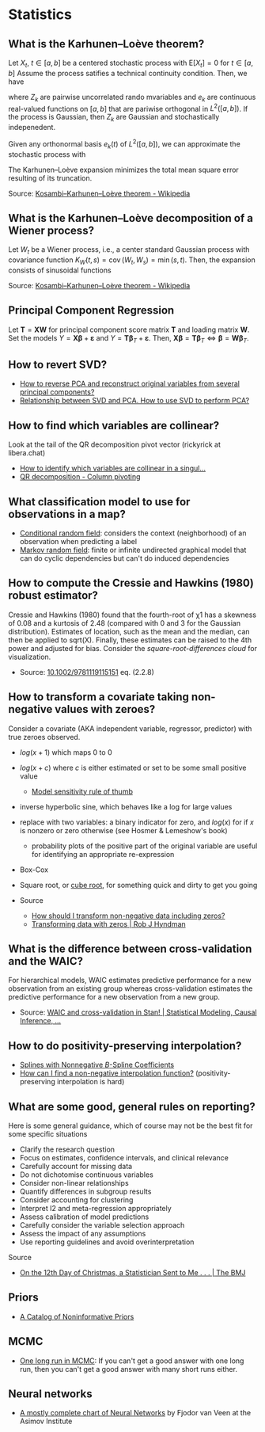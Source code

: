 * Statistics

** What is the Karhunen–Loève theorem?

   Let $X_t$, $t\in[a,b]$ be a centered stochastic process with $\mathrm{E}[X_t]
   = 0$ for $t\in[a,b]$ Assume the process satifies a technical continuity
   condition. Then, we have
   \begin{equation}
     X_t = \sum_{k=1}^{\infty}
     Z_k e_k(t)
   \end{equation}
   where $Z_k$ are pairwise uncorrelated rando mvariables and $e_k$ are
   continuous real-valued functions on $[a,b]$ that are pariwise orthogonal in
   $L^2([a,b])$. If the process is Gaussian, then $Z_k$ are Gaussian and
   stochastically indepenedent.

   Given any orthonormal basis $e_k(t)$ of $L^2([a,b])$, we can approximate the
   stochastic process with
   \begin{equation}
     \hat{X}_t = \sum_{k=1}^{K} A_k\,e_k(t),\
     A_k =
       \int_a^b X_t\,e_k(t)\,\mathrm{d}t
     ,\, K\in\mathbb{N}
   \end{equation}
   The Karhunen–Loève expansion minimizes the total mean square error resulting
   of its truncation.

   Source: [[https://en.wikipedia.org/wiki/Kosambi%E2%80%93Karhunen%E2%80%93Lo%C3%A8ve_theorem][Kosambi–Karhunen–Loève theorem - Wikipedia]]

** What is the Karhunen–Loève decomposition of a Wiener process?

   Let $W_t$ be a Wiener process, i.e., a center standard Gaussian process with
   covariance function $K_{W}(t,s)=\operatorname {cov} (W_{t},W_{s})=\min(s,t)$.
   Then, the expansion consists of sinusoidal functions
   \begin{align}
     e_{k}(t)
     &={\sqrt{2}}\sin\left(\left(k-{\tfrac{1}{2}}\right)\pit\right)
     &\text{eigenfunctions}\\
     \lambda_{k}
     &=\frac{1}{(k-{\frac{1}{2}})^{2}\pi^{2}}
     &\text{eigenvalues}
   \end{align}

   Source: [[https://en.wikipedia.org/wiki/Kosambi%E2%80%93Karhunen%E2%80%93Lo%C3%A8ve_theorem#The_Wiener_process][Kosambi–Karhunen–Loève theorem - Wikipedia]]

** Principal Component Regression

   Let $\mathbf{T} = \mathbf{X} \mathbf{W}$ for principal component
   score matrix $\mathbf{T}$ and loading matrix $\mathbf{W}$. Set the
   models $Y = \mathbf{X} \mathbf{\beta} + \mathbf{\varepsilon}$ and
   $Y = \mathbf{T} \mathbf{\beta}_T + \mathbf{\varepsilon}$. Then,
   $\mathbf{X} \mathbf{\beta} = \mathbf{T} \mathbf{\beta}_T \iff
   \mathbf{\beta} = \mathbf{W} \mathbf{\beta}_T$.

** How to revert SVD?

   - [[https://stats.stackexchange.com/a/229093/31243][How to reverse PCA and reconstruct original variables from
     several principal components?]]
   - [[https://stats.stackexchange.com/a/134283/31243][Relationship between SVD and PCA. How to use SVD to perform PCA?]]

** How to find which variables are collinear?

   Look at the tail of the QR decomposition pivot vector (rickyrick at
   libera.chat)

   - [[https://stats.stackexchange.com/a/476216/31243][How to identify which variables are collinear in a singul...]]
   - [[https://en.wikipedia.org/wiki/QR_decomposition#Column_pivoting][QR decomposition - Column pivoting]]

** What classification model to use for observations in a map?

   - [[https://en.wikipedia.org/wiki/Conditional_random_field][Conditional random field]]: considers the context (neighborhood) of an
     observation when predicting a label
   - [[https://en.wikipedia.org/wiki/Markov_random_field][Markov random field]]: finite or infinite undirected graphical model that can
     do cyclic dependencies but can't do induced dependencies

** How to compute the Cressie and Hawkins (1980) robust estimator?

   Cressie and Hawkins (1980) found that the fourth-root of χ1 has a
   skewness of 0.08 and a kurtosis of 2.48 (compared with 0 and 3 for
   the Gaussian distribution). Estimates of location, such as the mean
   and the median, can then be applied to sqrt(X). Finally, these
   estimates can be raised to the 4th power and adjusted for
   bias. Consider the /square-root-differences cloud/ for
   visualization.

   - Source: [[https://www.doi.org/10.1002/9781119115151][10.1002/9781119115151]] eq. (2.2.8)

** How to transform a covariate taking non-negative values with zeroes?

   Consider a covariate (AKA independent variable, regressor, predictor) with
   true zeroes observed.
   - $log(x+1)$ which maps 0 to 0
   - $log(x+c)$ where $c$ is either estimated or set to be some small positive
     value
     - [[https://stats.stackexchange.com/a/1496/31243][Model sensitivity rule of thumb]]
   - inverse hyperbolic sine, which behaves like a log for large values
   - replace with two variables: a binary indicator for zero, and $log(x)$ for
     if $x$ is nonzero or zero otherwise
     (see Hosmer & Lemeshow's book)
     - probability plots of the positive part of the original variable are
       useful for identifying an appropriate re-expression
   - Box-Cox
   - Square root, or [[https://journals.sagepub.com/doi/pdf/10.1177/1536867X1101100112][cube root]], for something quick and dirty to get you going

   - Source
     - [[https://stats.stackexchange.com/questions/1444/how-should-i-transform-non-negative-data-including-zeros][How should I transform non-negative data including zeros?]]
     - [[https://robjhyndman.com/hyndsight/transformations/][Transforming data with zeros | Rob J Hyndman]]

** What is the difference between cross-validation and the WAIC?

   For hierarchical models, WAIC estimates predictive performance for a new
   observation from an existing group whereas cross-validation estimates the
   predictive performance for a new observation from a new group.

   - Source: [[https://statmodeling.stat.columbia.edu/2014/05/26/waic-cross-validation-stan/#comment-167504][WAIC and cross-validation in Stan! | Statistical Modeling, Causal Inference, ...]]

** How to do positivity-preserving interpolation?

   - [[https://doi.org/10.2307/2005928][Splines with Nonnegative $B$-Spline Coefficients]]
   - [[https://math.stackexchange.com/a/677839/113775][How can I find a non-negative interpolation function?]]
     (positivity-preserving interpolation is hard)

** What are some good, general rules on reporting?

   Here is some general guidance, which of course may not be the best fit for
   some specific situations
   - Clarify the research question
   - Focus on estimates, confidence intervals, and clinical relevance
   - Carefully account for missing data
   - Do not dichotomise continuous variables
   - Consider non-linear relationships
   - Quantify differences in subgroup results
   - Consider accounting for clustering
   - Interpret I2 and meta-regression appropriately
   - Assess calibration of model predictions
   - Carefully consider the variable selection approach
   - Assess the impact of any assumptions
   - Use reporting guidelines and avoid overinterpretation

   Source
   - [[https://doi.org/10.1136/bmj-2022-072883][On the 12th Day of Christmas, a Statistician Sent to Me . . . | The BMJ]]

** Priors

   - [[http://www.stats.org.uk/priors/noninformative/YangBerger1998.pdf][A Catalog of Noninformative Priors]]

** MCMC

   - [[http://users.stat.umn.edu/~geyer/mcmc/one.html][One long run in MCMC]]: If you can't get a good answer with one
     long run, then you can't get a good answer with many short runs
     either.
** Neural networks

   - [[https://archive.org/download/c24bcbd791979fda2b274e7c42b22bb8b0462d20d28b0db09f8f60bd0bd1f827/c24bcbd791979fda2b274e7c42b22bb8b0462d20d28b0db09f8f60bd0bd1f827.png][A mostly complete chart of Neural Networks]] by Fjodor van Veen at the Asimov
     Institute
